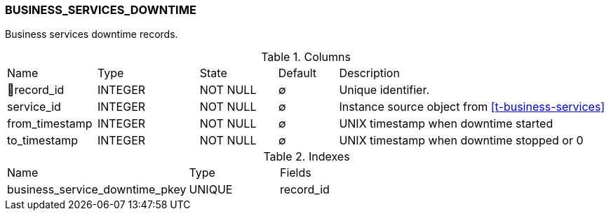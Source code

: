 [[t-business-services-downtime]]
=== BUSINESS_SERVICES_DOWNTIME

Business services downtime records.

.Columns
[cols="15,17,13,10,45a"]
|===
|Name|Type|State|Default|Description
|🔑record_id
|INTEGER
|NOT NULL
|∅
|Unique identifier.

|service_id
|INTEGER
|NOT NULL
|∅
|Instance source object from <<t-business-services>>

|from_timestamp
|INTEGER
|NOT NULL
|∅
|UNIX timestamp when downtime started

|to_timestamp
|INTEGER
|NOT NULL
|∅
|UNIX timestamp when downtime stopped or 0
|===

.Indexes
[cols="30,15,55a"]
|===
|Name|Type|Fields
|business_service_downtime_pkey
|UNIQUE
|record_id

|===